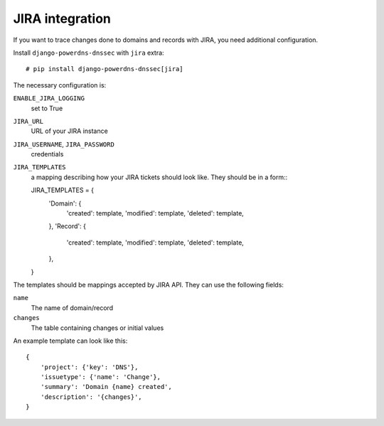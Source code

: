 JIRA integration
-------------------------

If you want to trace changes done to domains and records with JIRA, you need
additional configuration.

Install ``django-powerdns-dnssec`` with ``jira`` extra::

    # pip install django-powerdns-dnssec[jira]

The necessary configuration is:

``ENABLE_JIRA_LOGGING``
    set to True
``JIRA_URL``
    URL of your JIRA instance
``JIRA_USERNAME``, ``JIRA_PASSWORD``
    credentials
``JIRA_TEMPLATES``
    a mapping describing how your JIRA tickets should look like. They should be
    in a form:::

    JIRA_TEMPLATES = {
        'Domain': {
            'created': template,
            'modified': template,
            'deleted': template,
        },
        'Record': {
            'created': template,
            'modified': template,
            'deleted': template,
        },
    }

The templates should be mappings accepted by JIRA API. They can use the
following fields:

``name``
    The name of domain/record
``changes``
    The table containing changes or initial values

An example template can look like this::

    {
        'project': {'key': 'DNS'},
        'issuetype': {'name': 'Change'},
        'summary': 'Domain {name} created',
        'description': '{changes}',
    }
